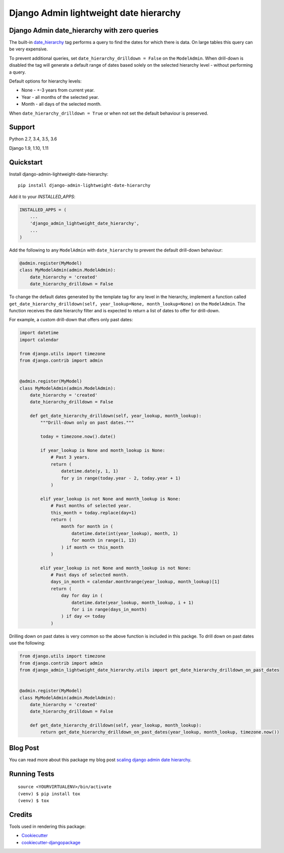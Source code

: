 =============================
Django Admin lightweight date hierarchy
=============================

.. image:: https://badge.fury.io/py/django-admin-lightweight-date-hierarchy.svg
    :target: https://badge.fury.io/py/django-admin-lightweight-date-hierarchy

.. image:: https://travis-ci.org/hakib/django-admin-lightweight-date-hierarchy.svg?branch=master
    :target: https://travis-ci.org/hakib/django-admin-lightweight-date-hierarchy

.. image:: https://codecov.io/gh/hakib/django-admin-lightweight-date-hierarchy/branch/master/graph/badge.svg
    :target: https://codecov.io/gh/hakib/django-admin-lightweight-date-hierarchy


Django Admin date_hierarchy with zero queries
----------------------------------------------

The built-in `date_hierarchy`_ tag performs a query to find the dates for which there is data.
On large tables this query can be very expensive.

To prevent additional queries, set ``date_hierarchy_drilldown = False`` on the ``ModelAdmin``.
When drill-down is disabled the tag will generate a default range of dates based solely
on the selected hierarchy level - without performing a query.

Default options for hierarchy levels:

- None - +-3 years from current year.
- Year - all months of the selected year.
- Month - all days of the selected month.

When ``date_hierarchy_drilldown = True`` or when not set the default behaviour is preserved.

.. _`date_hierarchy`: https://docs.djangoproject.com/en/1.11/ref/contrib/admin/#django.contrib.admin.ModelAdmin.date_hierarchy


Support
----------

Python 2.7, 3.4, 3.5, 3.6

Django 1.9, 1.10, 1.11


Quickstart
----------

Install django-admin-lightweight-date-hierarchy::

    pip install django-admin-lightweight-date-hierarchy

Add it to your `INSTALLED_APPS`:

.. code-block:: python

    INSTALLED_APPS = (
        ...
        'django_admin_lightweight_date_hierarchy',
        ...
    )

Add the following to any ``ModelAdmin`` with ``date_hierarchy`` to prevent the default drill-down behaviour:

.. code-block:: python

    @admin.register(MyModel)
    class MyModelAdmin(admin.ModelAdmin):
        date_hierarchy = 'created'
        date_hierarchy_drilldown = False


To change the default dates generated by the template tag for any level in the hierarchy, implement a
function called ``get_date_hierarchy_drilldown(self, year_lookup=None, month_lookup=None)`` on the ``ModelAdmin``.
The function receives the date hierarchy filter and is expected to return a list of dates to offer for drill-down.

For example, a custom drill-down that offers only past dates:


.. code-block:: python


    import datetime
    import calendar

    from django.utils import timezone
    from django.contrib import admin


    @admin.register(MyModel)
    class MyModelAdmin(admin.ModelAdmin):
        date_hierarchy = 'created'
        date_hierarchy_drilldown = False

        def get_date_hierarchy_drilldown(self, year_lookup, month_lookup):
            """Drill-down only on past dates."""

            today = timezone.now().date()

            if year_lookup is None and month_lookup is None:
                # Past 3 years.
                return (
                    datetime.date(y, 1, 1)
                    for y in range(today.year - 2, today.year + 1)
                )

            elif year_lookup is not None and month_lookup is None:
                # Past months of selected year.
                this_month = today.replace(day=1)
                return (
                    month for month in (
                        datetime.date(int(year_lookup), month, 1)
                        for month in range(1, 13)
                    ) if month <= this_month
                )

            elif year_lookup is not None and month_lookup is not None:
                # Past days of selected month.
                days_in_month = calendar.monthrange(year_lookup, month_lookup)[1]
                return (
                    day for day in (
                        datetime.date(year_lookup, month_lookup, i + 1)
                        for i in range(days_in_month)
                    ) if day <= today
                )


Drilling down on past dates is very common so the above function is included in this packge.
To drill down on past dates use the following:

.. code-block:: python


    from django.utils import timezone
    from django.contrib import admin
    from django_admin_lightweight_date_hierarchy.utils import get_date_hierarchy_drilldown_on_past_dates


    @admin.register(MyModel)
    class MyModelAdmin(admin.ModelAdmin):
        date_hierarchy = 'created'
        date_hierarchy_drilldown = False

        def get_date_hierarchy_drilldown(self, year_lookup, month_lookup):
            return get_date_hierarchy_drilldown_on_past_dates(year_lookup, month_lookup, timezone.now())



Blog Post
----------

You can read more about this package my blog post `scaling django admin date hierarchy`_.

.. _`scaling django admin date hierarchy`: https://medium.com/@hakibenita/scaling-django-admin-date-hierarchy-85c8e441dd4c


Running Tests
-------------

::

    source <YOURVIRTUALENV>/bin/activate
    (venv) $ pip install tox
    (venv) $ tox


Credits
-------

Tools used in rendering this package:

*  Cookiecutter_
*  `cookiecutter-djangopackage`_

.. _Cookiecutter: https://github.com/audreyr/cookiecutter
.. _`cookiecutter-djangopackage`: https://github.com/pydanny/cookiecutter-djangopackage
